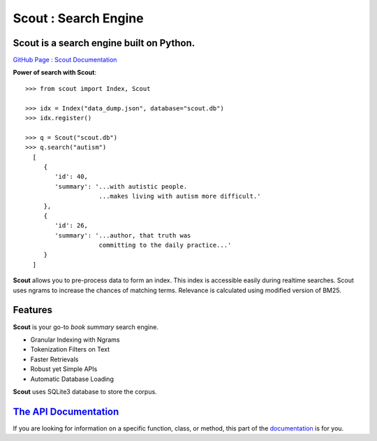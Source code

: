 Scout : Search Engine
=====================

**Scout** is a search engine built on Python.
-------------------

`GitHub Page : Scout Documentation <https://surajthapar.github.io/Scout/>`_

**Power of search with Scout**::

    >>> from scout import Index, Scout

    >>> idx = Index("data_dump.json", database="scout.db")
    >>> idx.register()

    >>> q = Scout("scout.db")
    >>> q.search("autism")
      [
         {
            'id': 40,
            'summary': '...with autistic people. 
                        ...makes living with autism more difficult.'
         },
         {
            'id': 26,
            'summary': '...author, that truth was 
                        committing to the daily practice...'
         }
      ]

**Scout** allows you to pre-process data to form an index. This index
is accessible easily during realtime searches. Scout uses ngrams to
increase the chances of matching terms. Relevance is calculated using
modified version of BM25. 

Features
----------------

**Scout** is your go-to `book summary` search engine.

- Granular Indexing with Ngrams
- Tokenization Filters on Text
- Faster Retrievals
- Robust yet Simple APIs
- Automatic Database Loading

**Scout** uses SQLite3 database to store the corpus.


`The API Documentation <https://surajthapar.github.io/Scout/>`_
----------------------

If you are looking for information on a specific function, class, or method,
this part of the `documentation <https://surajthapar.github.io/Scout/>`_ is for you.
